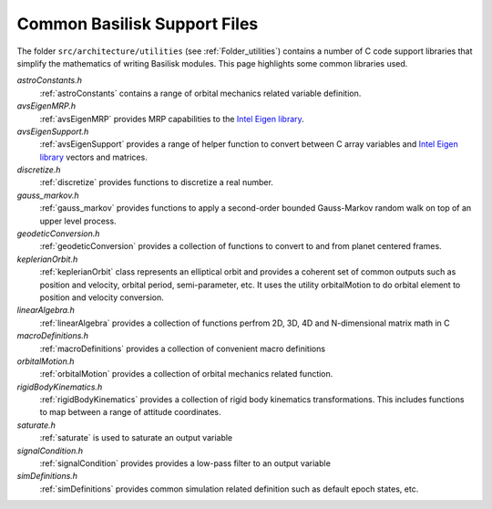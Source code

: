 .. _makingModules-5:

Common Basilisk Support Files
=============================

The folder ``src/architecture/utilities`` (see :ref:`Folder_utilities`) contains a number of C code support libraries that simplify the mathematics of writing Basilisk modules.  This page highlights some common libraries used.


`astroConstants.h`
    :ref:`astroConstants` contains a range of orbital mechanics related variable definition.


`avsEigenMRP.h`
    :ref:`avsEigenMRP` provides MRP capabilities to the `Intel Eigen library <https://eigen.tuxfamily.org/>`__.

`avsEigenSupport.h`
    :ref:`avsEigenSupport` provides a range of helper function to convert between C array variables and `Intel Eigen library <https://eigen.tuxfamily.org/>`__ vectors and matrices.

`discretize.h`
    :ref:`discretize` provides functions to discretize a real number.

`gauss_markov.h`
    :ref:`gauss_markov` provides functions to apply a second-order bounded Gauss-Markov random walk on top of an upper level process.

`geodeticConversion.h`
    :ref:`geodeticConversion` provides a collection of functions to convert to and from planet centered frames.

`keplerianOrbit.h`
    :ref:`keplerianOrbit` class represents an elliptical orbit and provides a coherent set of common outputs such as position and velocity, orbital period, semi-parameter, etc. It uses the utility orbitalMotion to do orbital element to position and velocity conversion.

`linearAlgebra.h`
    :ref:`linearAlgebra` provides a collection of functions perfrom 2D, 3D, 4D and N-dimensional matrix math in C

`macroDefinitions.h`
    :ref:`macroDefinitions` provides a collection of convenient macro definitions

`orbitalMotion.h`
    :ref:`orbitalMotion` provides a collection of orbital mechanics related function.

`rigidBodyKinematics.h`
    :ref:`rigidBodyKinematics` provides a collection of rigid body kinematics transformations.  This includes functions to map between a range of attitude coordinates.

`saturate.h`
    :ref:`saturate` is used to saturate an output variable

`signalCondition.h`
    :ref:`signalCondition` provides provides a low-pass filter to an output variable

`simDefinitions.h`
    :ref:`simDefinitions` provides common simulation related definition such as default epoch states, etc.
